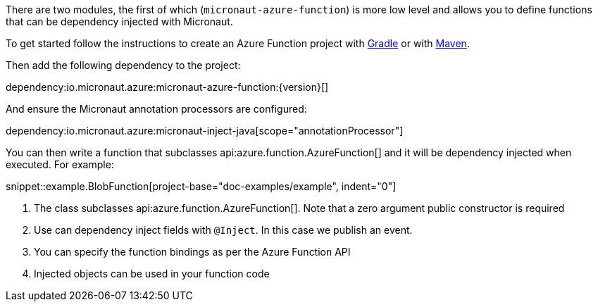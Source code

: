 There are two modules, the first of which (`micronaut-azure-function`) is more low level and allows you to define functions that can be dependency injected with Micronaut.

To get started follow the instructions to create an Azure Function project with https://docs.microsoft.com/en-us/azure/azure-functions/functions-create-first-java-gradle[Gradle] or with https://docs.microsoft.com/en-us/azure/azure-functions/functions-create-first-azure-function-azure-cli?pivots=programming-language-java&tabs=bash%2Cbrowser[Maven].

Then add the following dependency to the project:

dependency:io.micronaut.azure:micronaut-azure-function:{version}[]

And ensure the Micronaut annotation processors are configured:

dependency:io.micronaut.azure:micronaut-inject-java[scope="annotationProcessor"]

You can then write a function that subclasses api:azure.function.AzureFunction[] and it will be dependency injected when executed. For example:

snippet::example.BlobFunction[project-base="doc-examples/example", indent="0"]

<1> The class subclasses api:azure.function.AzureFunction[]. Note that a zero argument public constructor is required
<2> Use can dependency inject fields with `@Inject`. In this case we publish an event.
<3> You can specify the function bindings as per the Azure Function API
<4> Injected objects can be used in your function code
